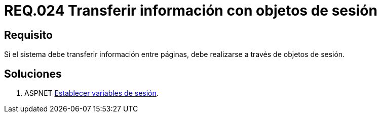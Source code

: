 :slug: rules/024/
:category: rules
:description: En el presente documento se detallan los requerimientos de seguridad relacionados a la implementación de variables de sesión, detallando los beneficios que ofrecen como alternativa para transmitir y recuperar información en un sitio web o sistema mientras la sesión permanezca activa.
:keywords: Requerimiento, Seguridad, Sesión de usuario, Variables de sesión, Objetos de sesión, Transferir información.
:rules: yes

= REQ.024 Transferir información con objetos de sesión

== Requisito

Si el sistema debe transferir información entre páginas,
debe realizarse a través de objetos de sesión.

== Soluciones

. +ASPNET+ link:../../defends/aspnet/establecer-variables-sesion/[Establecer variables de sesión].
